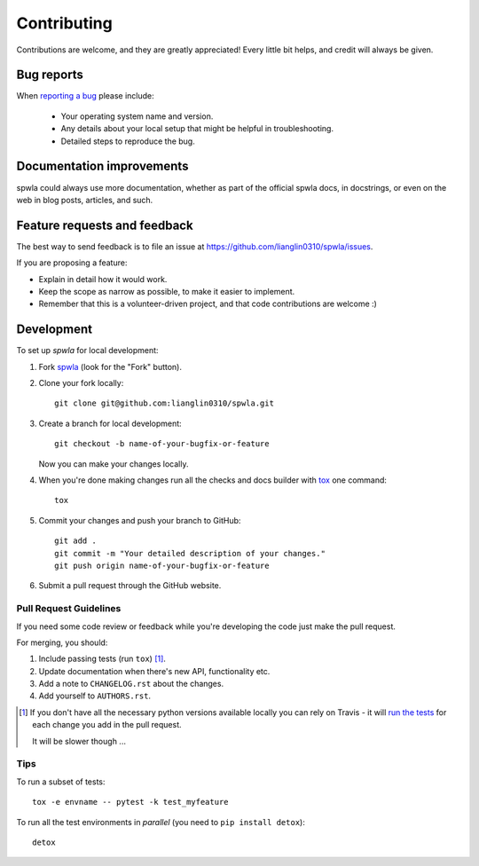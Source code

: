 ============
Contributing
============

Contributions are welcome, and they are greatly appreciated! Every
little bit helps, and credit will always be given.

Bug reports
===========

When `reporting a bug <https://github.com/lianglin0310/spwla/issues>`_ please include:

    * Your operating system name and version.
    * Any details about your local setup that might be helpful in troubleshooting.
    * Detailed steps to reproduce the bug.

Documentation improvements
==========================

spwla could always use more documentation, whether as part of the
official spwla docs, in docstrings, or even on the web in blog posts,
articles, and such.

Feature requests and feedback
=============================

The best way to send feedback is to file an issue at https://github.com/lianglin0310/spwla/issues.

If you are proposing a feature:

* Explain in detail how it would work.
* Keep the scope as narrow as possible, to make it easier to implement.
* Remember that this is a volunteer-driven project, and that code contributions are welcome :)

Development
===========

To set up `spwla` for local development:

1. Fork `spwla <https://github.com/lianglin0310/spwla>`_
   (look for the "Fork" button).
2. Clone your fork locally::

    git clone git@github.com:lianglin0310/spwla.git

3. Create a branch for local development::

    git checkout -b name-of-your-bugfix-or-feature

   Now you can make your changes locally.

4. When you're done making changes run all the checks and docs builder with `tox <https://tox.readthedocs.io/en/latest/install.html>`_ one command::

    tox

5. Commit your changes and push your branch to GitHub::

    git add .
    git commit -m "Your detailed description of your changes."
    git push origin name-of-your-bugfix-or-feature

6. Submit a pull request through the GitHub website.

Pull Request Guidelines
-----------------------

If you need some code review or feedback while you're developing the code just make the pull request.

For merging, you should:

1. Include passing tests (run ``tox``) [1]_.
2. Update documentation when there's new API, functionality etc.
3. Add a note to ``CHANGELOG.rst`` about the changes.
4. Add yourself to ``AUTHORS.rst``.

.. [1] If you don't have all the necessary python versions available locally you can rely on Travis - it will
       `run the tests <https://travis-ci.org/lianglin0310/spwla/pull_requests>`_ for each change you add in the pull request.

       It will be slower though ...

Tips
----

To run a subset of tests::

    tox -e envname -- pytest -k test_myfeature

To run all the test environments in *parallel* (you need to ``pip install detox``)::

    detox

